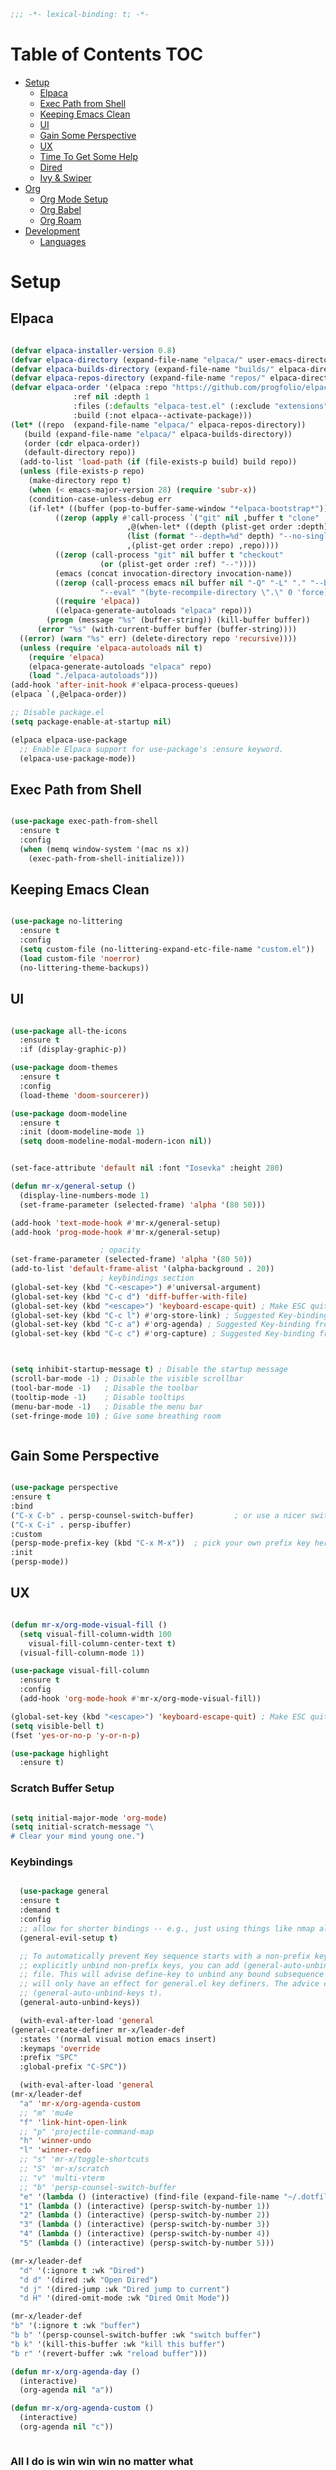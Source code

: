 #+begin_src emacs-lisp
  ;;; -*- lexical-binding: t; -*-

#+end_src
#+PROPERTY: header-args:emacs-lisp :tangle ./init.el

* Table of Contents :TOC:
- [[#setup][Setup]]
  - [[#elpaca][Elpaca]]
  - [[#exec-path-from-shell][Exec Path from Shell]]
  - [[#keeping-emacs-clean][Keeping Emacs Clean]]
  - [[#ui][UI]]
  - [[#gain-some-perspective][Gain Some Perspective]]
  - [[#ux][UX]]
  - [[#time-to-get-some-help][Time To Get Some Help]]
  - [[#dired][Dired]]
  - [[#ivy--swiper][Ivy & Swiper]]
- [[#org][Org]]
  - [[#org-mode-setup][Org Mode Setup]]
  - [[#org-babel][Org Babel]]
  - [[#org-roam][Org Roam]]
- [[#development][Development]]
  - [[#languages][Languages]]

* Setup

** Elpaca
#+begin_src emacs-lisp

  (defvar elpaca-installer-version 0.8)
  (defvar elpaca-directory (expand-file-name "elpaca/" user-emacs-directory))
  (defvar elpaca-builds-directory (expand-file-name "builds/" elpaca-directory))
  (defvar elpaca-repos-directory (expand-file-name "repos/" elpaca-directory))
  (defvar elpaca-order '(elpaca :repo "https://github.com/progfolio/elpaca.git"
				:ref nil :depth 1
				:files (:defaults "elpaca-test.el" (:exclude "extensions"))
				:build (:not elpaca--activate-package)))
  (let* ((repo  (expand-file-name "elpaca/" elpaca-repos-directory))
	 (build (expand-file-name "elpaca/" elpaca-builds-directory))
	 (order (cdr elpaca-order))
	 (default-directory repo))
    (add-to-list 'load-path (if (file-exists-p build) build repo))
    (unless (file-exists-p repo)
      (make-directory repo t)
      (when (< emacs-major-version 28) (require 'subr-x))
      (condition-case-unless-debug err
	  (if-let* ((buffer (pop-to-buffer-same-window "*elpaca-bootstrap*"))
		    ((zerop (apply #'call-process `("git" nil ,buffer t "clone"
						    ,@(when-let* ((depth (plist-get order :depth)))
							(list (format "--depth=%d" depth) "--no-single-branch"))
						    ,(plist-get order :repo) ,repo))))
		    ((zerop (call-process "git" nil buffer t "checkout"
					  (or (plist-get order :ref) "--"))))
		    (emacs (concat invocation-directory invocation-name))
		    ((zerop (call-process emacs nil buffer nil "-Q" "-L" "." "--batch"
					  "--eval" "(byte-recompile-directory \".\" 0 'force)")))
		    ((require 'elpaca))
		    ((elpaca-generate-autoloads "elpaca" repo)))
	      (progn (message "%s" (buffer-string)) (kill-buffer buffer))
	    (error "%s" (with-current-buffer buffer (buffer-string))))
	((error) (warn "%s" err) (delete-directory repo 'recursive))))
    (unless (require 'elpaca-autoloads nil t)
      (require 'elpaca)
      (elpaca-generate-autoloads "elpaca" repo)
      (load "./elpaca-autoloads")))
  (add-hook 'after-init-hook #'elpaca-process-queues)
  (elpaca `(,@elpaca-order))

  ;; Disable package.el
  (setq package-enable-at-startup nil)

  (elpaca elpaca-use-package
    ;; Enable Elpaca support for use-package's :ensure keyword.
    (elpaca-use-package-mode))

#+end_src

** Exec Path from Shell
#+begin_src emacs-lisp

  (use-package exec-path-from-shell
    :ensure t
    :config
    (when (memq window-system '(mac ns x))
      (exec-path-from-shell-initialize)))

#+end_src

** Keeping Emacs Clean

#+begin_src emacs-lisp

  (use-package no-littering
    :ensure t
    :config
    (setq custom-file (no-littering-expand-etc-file-name "custom.el"))
    (load custom-file 'noerror)
    (no-littering-theme-backups))

#+end_src

** UI

#+begin_src emacs-lisp

  (use-package all-the-icons
    :ensure t
    :if (display-graphic-p))

  (use-package doom-themes
    :ensure t
    :config
    (load-theme 'doom-sourcerer))

  (use-package doom-modeline
    :ensure t
    :init (doom-modeline-mode 1)
    (setq doom-modeline-modal-modern-icon nil))


  (set-face-attribute 'default nil :font "Iosevka" :height 280)

  (defun mr-x/general-setup ()
    (display-line-numbers-mode 1)
    (set-frame-parameter (selected-frame) 'alpha '(80 50)))

  (add-hook 'text-mode-hook #'mr-x/general-setup)
  (add-hook 'prog-mode-hook #'mr-x/general-setup)

					  ; opacity
  (set-frame-parameter (selected-frame) 'alpha '(80 50))
  (add-to-list 'default-frame-alist '(alpha-background . 20))
					  ; keybindings section
  (global-set-key (kbd "C-<escape>") #'universal-argument)
  (global-set-key (kbd "C-c d") 'diff-buffer-with-file)
  (global-set-key (kbd "<escape>") 'keyboard-escape-quit) ; Make ESC quit prompts
  (global-set-key (kbd "C-c l") #'org-store-link) ; Suggested Key-binding from org-manual
  (global-set-key (kbd "C-c a") #'org-agenda) ; Suggested Key-binding from org-manual
  (global-set-key (kbd "C-c c") #'org-capture) ; Suggested Key-binding from org-manual



  (setq inhibit-startup-message t) ; Disable the startup message
  (scroll-bar-mode -1) ; Disable the visible scrollbar
  (tool-bar-mode -1)   ; Disable the toolbar
  (tooltip-mode -1)    ; Disable tooltips
  (menu-bar-mode -1)   ; Disable the menu bar
  (set-fringe-mode 10) ; Give some breathing room


#+end_src

** Gain Some Perspective

#+begin_src emacs-lisp

  (use-package perspective
  :ensure t
  :bind
  ("C-x C-b" . persp-counsel-switch-buffer)         ; or use a nicer switcher, see below
  ("C-x C-i" . persp-ibuffer)
  :custom
  (persp-mode-prefix-key (kbd "C-x M-x"))  ; pick your own prefix key here
  :init
  (persp-mode))

#+end_src

** UX

#+begin_src emacs-lisp

  (defun mr-x/org-mode-visual-fill ()
    (setq visual-fill-column-width 100
	  visual-fill-column-center-text t)
    (visual-fill-column-mode 1))

  (use-package visual-fill-column
    :ensure t
    :config
    (add-hook 'org-mode-hook #'mr-x/org-mode-visual-fill))

  (global-set-key (kbd "<escape>") 'keyboard-escape-quit) ; Make ESC quit prompts
  (setq visible-bell t)
  (fset 'yes-or-no-p 'y-or-n-p)

  (use-package highlight
    :ensure t)
#+end_src
*** Scratch Buffer Setup
#+begin_src emacs-lisp

  (setq initial-major-mode 'org-mode)
  (setq initial-scratch-message "\
  # Clear your mind young one.")

#+end_src

*** Keybindings

#+begin_src emacs-lisp

      (use-package general
      :ensure t
      :demand t
      :config
      ;; allow for shorter bindings -- e.g., just using things like nmap alone without general-* prefix
      (general-evil-setup t)

      ;; To automatically prevent Key sequence starts with a non-prefix key errors without the need to
      ;; explicitly unbind non-prefix keys, you can add (general-auto-unbind-keys) to your configuration
      ;; file. This will advise define-key to unbind any bound subsequence of the KEY. Currently, this
      ;; will only have an effect for general.el key definers. The advice can later be removed with
      ;; (general-auto-unbind-keys t).
      (general-auto-unbind-keys))

      (with-eval-after-load 'general
	(general-create-definer mr-x/leader-def
	  :states '(normal visual motion emacs insert)
	  :keymaps 'override
	  :prefix "SPC"
	  :global-prefix "C-SPC"))

      (with-eval-after-load 'general
	(mr-x/leader-def
	  "a" 'mr-x/org-agenda-custom
	  ;; "m" 'mu4e
	  "f" 'link-hint-open-link
	  ;; "p" 'projectile-command-map
	  "h" 'winner-undo
	  "l" 'winner-redo
	  ;; "s" 'mr-x/toggle-shortcuts
	  ;; "S" 'mr-x/scratch
	  ;; "v" 'multi-vterm
	  ;; "b" 'persp-counsel-switch-buffer
	  "e" '(lambda () (interactive) (find-file (expand-file-name "~/.dotfiles/emacs/.emacs.d/emacs.org")))
	  "1" (lambda () (interactive) (persp-switch-by-number 1))
	  "2" (lambda () (interactive) (persp-switch-by-number 2))
	  "3" (lambda () (interactive) (persp-switch-by-number 3))
	  "4" (lambda () (interactive) (persp-switch-by-number 4))
	  "5" (lambda () (interactive) (persp-switch-by-number 5)))

	(mr-x/leader-def
	  "d" '(:ignore t :wk "Dired")
	  "d d" '(dired :wk "Open Dired")
	  "d j" '(dired-jump :wk "Dired jump to current")
	  "d H" '(dired-omit-mode :wk "Dired Omit Mode"))

	(mr-x/leader-def
	"b" '(:ignore t :wk "buffer")
	"b b" '(persp-counsel-switch-buffer :wk "switch buffer")
	"b k" '(kill-this-buffer :wk "kill this buffer")
	"b r" '(revert-buffer :wk "reload buffer")))

	(defun mr-x/org-agenda-day ()
	  (interactive)
	  (org-agenda nil "a"))

	(defun mr-x/org-agenda-custom ()
	  (interactive)
	  (org-agenda nil "c"))


#+end_src

*** All I do is win win win no matter what

#+begin_src emacs-lisp

  (winner-mode 1)

#+end_src

** Time To Get Some Help

*** You Need Some Help

#+begin_src emacs-lisp

  (use-package helpful
    :ensure t
    :custom
    (counsel-describe-function-function #'helpful-callable)
    (counsel-describe-variable-function #'helpful-variable))

  (global-set-key (kbd "C-h v") #'helpful-variable)
  (global-set-key (kbd "C-h k") #'helpful-key)
  (global-set-key (kbd "C-h x") #'helpful-command)

#+end_src

*** You need a hint
#+begin_src emacs-lisp

  (use-package link-hint
    :ensure t)
  
#+end_src

#+begin_src emacs-lisp

  (use-package which-key
    :ensure t
    :config
    (which-key-mode)
    (setq which-key-separator " → ")
    (setq which-key-idle-delay 1))

#+end_src
*** Evil
#+begin_src emacs-lisp

  (use-package evil
    :ensure t
    :demand t
    :init (setq evil-want-integration t)
    (setq evil-want-keybinding nil)
    (setq evil-want-C-u-scroll t)
    (setq evil-want-C-i-jump nil)
    (setq evil-respect-visual-line-mode t)
    :config
    (evil-mode 1))


#+end_src

*** Spreading Evil

#+begin_src emacs-lisp

    (use-package evil-collection
      :ensure t
      :after (evil ivy)
      :config
      (evil-collection-init))

  (use-package evil-org
    :ensure t
    :after org
    :hook (org-mode . evil-org-mode)
    :config
    (require 'evil-org-agenda)
    (evil-org-agenda-set-keys))

#+end_src
** Dired

#+begin_src emacs-lisp

    (use-package dired
    :ensure nil  
    :commands (dired dired-jump)
    :config
    (setq insert-directory-program "gls")
    (setq dired-use-ls-dired t)
    (setq dired-listing-switches "-al --group-directories-first")
    (evil-define-key 'normal dired-mode-map
      "h" 'dired-up-directory
      "l" 'dired-find-file)

    (add-hook 'dired-mode-hook
	  (lambda ()
	    (dired-omit-mode 1)
	    (dired-hide-details-mode 1))))

  (use-package dired-x
    :ensure nil 
    :after dired
    :config
    (setq dired-omit-files (rx (seq bol "."))))


    (use-package all-the-icons-dired
      :ensure t
      :hook (dired-mode . all-the-icons-dired-mode))

    (setq display-line-numbers-type 'relative)
    (dolist (mode '(text-mode-hook prog-mode-hook conf-mode-hook))
      (add-hook mode (lambda () (display-line-numbers-mode 1))))
#+end_src

** Ivy & Swiper

#+begin_src emacs-lisp

  ;; Ivy & Counsel

  (use-package swiper
    :ensure t)

  (use-package ivy
    :ensure t
    :bind (("C-s" . swiper)
	     :map ivy-minibuffer-map
	     ("TAB" . ivy-alt-done)
	     ("C-l" . ivy-alt-done)
	     ("C-j" . ivy-next-line)
	     ("C-k" . ivy-previous-line)
	     :map ivy-switch-buffer-map
	     ("C-k" . ivy-previous-line)
	     ("C-l" . ivy-done)
	     ("C-d" . ivy-switch-buffer-kill)
	     :map ivy-reverse-i-search-map
	     ("C-k" . ivy-previous-line)
	     ("C-d" . ivy-reverse-i-search-kill))
    :config
    (ivy-mode 1)
    (setq ivy-use-virtual-buffers nil)
    (setq ivy-count-format "(%d/%d) "))

  ;; Taken from emacswiki to search for symbol/word at point
  ;; Must be done at end of init I guess
  ;; (define-key swiper-map (kbd "C-.")
  ;; 	    (lambda () (interactive) (insert (format "\\<%s\\>" (with-ivy-window (thing-at-point 'symbol))))))

  ;; (define-key swiper-map (kbd "M-.")
  ;; 	    (lambda () (interactive) (insert (format "\\<%s\\>" (with-ivy-window (thing-at-point 'word))))))


  (use-package counsel
    :ensure t
    :config
    (counsel-mode 1))

  (global-set-key (kbd "M-x") 'counsel-M-x)
  (global-set-key (kbd "C-x C-f") 'counsel-find-file)


#+end_src


* Org
** Org Mode Setup

#+begin_src emacs-lisp

  ;; org (kinda not really)

  (use-package toc-org
    :ensure t
    :commands toc-org-enable
    :hook (org-mode . toc-org-mode))

  (defun mr-x/org-mode-setup()

    (visual-line-mode 1)
    (auto-fill-mode 0)
    (setq org-agenda-include-diary t)
    (setq org-fold-core-style 'overlays)
    (setq org-agenda-span 'day)
    (setq evil-auto-indent nil))

  (setq org-agenda-files
	'("~/roaming/agenda.org"
	  "~/roaming/habits.org"
	  "~/jira"))
  (setq org-clock-persist t)
  (org-clock-persistence-insinuate)

  (use-package org
    :hook (org-mode . mr-x/org-mode-setup)
    :config
    (setq org-hide-emphasis-markers t)
    (setq org-agenda-start-with-log-mode t)
    (setq org-log-done 'time)
    (setq org-log-into-drawer t)


    (setq org-highlight-latex-and-related '(latex))

					  ; org- habit setup

    (require 'org-habit)
    (add-to-list 'org-modules 'org-habit)
    (setq org-habit-graph-column 60)

    (setq org-todo-keywords
	  '((sequence
	     "TODO(t)"
	     "NEXT(n)"
	     "|"
	     "DONE(d!)")
	    (sequence
	     "BACKLOG(b)"
	     "PLAN(p)"
	     "READY(r)"
	     "IN-PROGRESS(i)"
	     "REVIEW(v)"
	     "WATCHING(w@/!)"
	     "HOLD(h)"
	     "|"
	     "COMPLETED(c)"
	     "CANC(k@)")))

    (setq org-todo-keyword-faces
	  '(("TODO" . "#FF1800")
	    ("NEXT" . "#FF1800")
	    ("PLAN" . "#F67F2F")
	    ("DONE" . "#62656A")
	    ("HOLD" . "#62656A")
	    ("WAIT" . "#B7CBA8")
	    ("IN-PROGRESS" . "#b7cba8") 
	    ("BACKLOG" . "#62656A")))

    (custom-set-faces
     '(org-level-1 ((t (:foreground "#ff743f")))))

    (custom-set-faces
     '(org-level-2 ((t (:foreground "#67bc44")))))

    (custom-set-faces
     '(org-level-3 ((t (:foreground "#67c0de"))))))

  (use-package org-superstar
    :ensure t
    :hook (org-mode . org-superstar-mode)
    :config
    (setq org-superstar-headline-bullets-list
	  '("🃏" "⡂" "⡆" "⢴" "✸" "☯" "✿" "☯" "✜" "☯" "◆" "☯" "▶"))
    (setq org-ellipsis " ‧"))


  ;; org agenda
  (setq org-agenda-skip-scheduled-if-done t
	org-agenda-skip-deadline-if-done t
	org-agenda-include-deadlines t
	org-agenda-block-separator #x2501
	org-agenda-compact-blocks t
	org-agenda-start-with-log-mode t)

  (setq org-agenda-clockreport-parameter-plist
	(quote (:link t :maxlevel 5 :fileskip0 t :compact t :narrow 80)))
  (setq org-agenda-deadline-faces
	'((1.0001 . org-warning)              ; due yesterday or before
	  (0.0    . org-upcoming-deadline)))  ; due today or later

  (defun org-habit-streak-count ()
    (goto-char (point-min))
    (while (not (eobp))
      ;;on habit line?
      (when (get-text-property (point) 'org-habit-p)
	(let ((streak 0)
	      (counter (+ org-habit-graph-column (- org-habit-preceding-days org-habit-following-days)))
	      )
	  (move-to-column counter)
	  ;;until end of line
	  (while (= (char-after (point)) org-habit-completed-glyph)
	    (setq streak (+ streak 1))
	    (setq counter (- counter 1))
	    (backward-char 1))
	  (end-of-line)
	  (insert (number-to-string streak))))
      (forward-line 1)))

  (add-hook 'org-agenda-finalize-hook 'org-habit-streak-count)

  (defun my/style-org-agenda()
    (setq org-agenda-window-setup 'only-window)
    (set-face-attribute 'org-agenda-date nil :height 1.1)
    (set-face-attribute 'org-agenda-date-today nil :height 1.1 :slant 'italic)
    (set-face-attribute 'org-agenda-date-today nil
			:foreground "#897d6c"   
			:background nil        
			:weight 'bold
			:underline nil)           ;; Make it bold
    (set-face-attribute 'org-agenda-date-weekend nil :height 1.1))

  (add-hook 'org-agenda-mode-hook 'my/style-org-agenda)



  (setq org-agenda-breadcrumbs-separator " ❱ "
	org-agenda-current-time-string "⏰ ┈┈┈┈┈┈┈┈┈┈┈ now"
	org-agenda-time-grid '((daily today)
			       (800 1000 1200 1400 1600 1800 2000)
			       "---" "┈┈┈┈┈┈┈┈┈┈┈┈┈")
	org-agenda-prefix-format '((agenda . "%i %-12:c [%e] %?-12t%b% s")
				   (todo . " %i %-12:c [%e] ")
				   (tags . " %i %-12:c")
				   (search . " %i %-12:c")))




  (setq org-agenda-custom-commands
	'(("p" "Projects Agenda"
	   ((todo "NEXT"
		  ((org-agenda-overriding-header
		    (concat "Projects\n" (make-string (window-width) 9472) "\n\n"))
		   (org-agenda-files '("~/roaming/notes/20250211154648-stable_elpaca.org"
				       "~/roaming/notes/20250212103431-customize_org_agenda.org"
				       "~/roaming/notes/20240507202146-openpair.org"
				       "~/roaming/notes/20250107142334-rec.org"
				       "~/roaming/notes/20250210175701-amazon_orders_sorting.org"
				       "~/roaming/notes/20250220152855-personal_website.org"
				       "~/roaming/notes/20240708090814-guitar_fretboard_js.org"
				       "~/roaming/notes/20240416191540-typingpracticeapplication.org"))))))
	  ("c" "Custom Projects & Agenda"
	   ((agenda ""
		    ((org-agenda-overriding-header "Agenda")))
	    (todo "NEXT"
		  ((org-agenda-overriding-header
		    (concat "\nProjects\n" (make-string (window-width) 9472) "\n"))
		   (org-agenda-files '("~/roaming/notes/20250211154648-stable_elpaca.org"
				       "~/roaming/notes/20250212103431-customize_org_agenda.org"
				       "~/roaming/notes/20240507202146-openpair.org"
				       "~/roaming/notes/20250107142334-rec.org"
				       "~/roaming/notes/20250210175701-amazon_orders_sorting.org"
				       "~/roaming/notes/20250220152855-personal_website.org"
				       "~/roaming/notes/20240708090814-guitar_fretboard_js.org"
				       "~/roaming/notes/20250309222443-virtual_museum.org"
				       "~/roaming/notes/20240416191540-typingpracticeapplication.org")))))
	   nil)))
  (setq org-agenda-format-date (lambda (date)
				 (concat"\n"(make-string(window-width)9472)
					"\n"(org-agenda-format-date-aligned date))))
  (setq org-cycle-separator-lines 2)

  (add-hook 'org-agenda-finalize-hook
	    (lambda ()
	      (setq visual-fill-column-width 100) 
	      (setq visual-fill-column-center-text t)
	      (visual-fill-column-mode t)
	      (display-line-numbers-mode 1)))



#+end_src

** Org Babel

#+begin_src emacs-lisp

    (use-package ob-typescript
      :ensure t
      (:wait t))

	(org-babel-do-load-languages
	 'org-babel-load-languages
	 '((emacs-lisp . t)
	     (js . t)
	     (typescript . t)
	     (sqlite . t)
	     (sql . t)
	     (latex . t)
	     (python . t)))

	     (setq org-babel-python-command "python3")
    (require 'org-tempo)
    (add-to-list 'org-structure-template-alist '("ts" . "src typescript"))
    (add-to-list 'org-structure-template-alist '("el" . "src emacs-lisp"))
    (add-to-list 'org-structure-template-alist '("py" . "src python"))
    (add-to-list 'org-structure-template-alist '("C" . "comment"))
    (add-to-list 'org-structure-template-alist '("js" . "src javascript"))
    (add-to-list 'org-structure-template-alist '("l" . "export latex"))

     ;; Automatically tangle our Emacs.org config file when we save it
     (defun efs/org-babel-tangle-config ()
       (when (string-equal (buffer-file-name)
			    (expand-file-name "~/.dotfiles/emacs/.emacs.d/emacs.org"))
	 ;; Dynamic scoping to the rescue
	 (let ((org-confirm-babel-evaluate nil))
	    (org-babel-tangle))))

     (add-hook 'org-mode-hook (lambda () (add-hook 'after-save-hook #'efs/org-babel-tangle-config)))

     (setq-default prettify-symbols-alist '(("#+BEGIN_SRC" . "†")
					   ("#+END_SRC" . "†")
					   ("#+begin_src" . "†")
					   ("#+end_src" . "†")
					   ("#+BEGIN_LaTeX" . "†")
					   ("#+END_LaTeX" . "†")
					   (">=" . "≥")
					   ("=>" . "⇨")))
  (setq prettify-symbols-unprettify-at-point 'right-edge)
  (add-hook 'org-mode-hook 'prettify-symbols-mode)

#+end_src

** Org Roam

#+begin_src emacs-lisp

     (use-package org-roam
     :ensure t
     :demand t
     :custom
     (org-roam-directory "~/roaming/notes/")
     (org-roam-completion-everywhere t)
     ;; (org-roam-capture-templates
     ;;  '(("d" "default" plain
     ;; 	"%?"
     ;; 	:if-new (file+head "%<%Y%m%d%H%M%S>-${slug}.org" "#+title: ${title}\n+date: %U\n")
     ;; 	:unnarrowed t)
     ;;    ("w" "workout" plain
     ;; 	"%?"
     ;; 	:if-new (file+head "workouts/%<%Y%m%d%H%M%S>-${slug}.org" "#+title: ${title}\n")
     ;; 	:unnarrowed t)
     ;;    ("l" "programming language" plain
     ;; 	"* Characteristics\n\n- Family: %?\n- Inspired by: \n\n* Reference:\n\n"
     ;; 	:if-new (file+head "code-notes/%<%Y%m%d%H%M%S>-${slug}.org" "#+title: ${title}\n")
     ;; 	:unnarrowed t)
     ;;    ("b" "book notes" plain
     ;; 	(file "~/roaming/Templates/BookNoteTemplate.org")
     ;; 	:if-new (file+head "%<%Y%m%d%H%M%S>-${slug}.org" "#+title: ${title}\n")
     ;; 	:unnarrowed t)
     ;;    ("p" "project" plain "* Goals\n\n%?\n\n* Tasks\n\n** TODO Add initial tasks\n\n* Dates\n\n"
     ;; 	:if-new (file+head "%<%Y%m%d%H%M%S>-${slug}.org" "#+title: ${title}\n#+category: ${title}\n#+filetags: Project")
     ;; 	:unnarrowed t)))
     ;; (org-roam-dailies-capture-templates
     ;;  '(("d" "default" entry "* %<%I:%M %p>: %?"
     ;; 	:if-new (file+head "%<%Y-%m-%d>.org" "#+title: %<%Y-%m-%d>\n"))))

     :bind (("C-c n f" . org-roam-node-find)
	     ("C-c n i" . org-roam-node-insert)
	     ("C-c n I" . org-roam-node-insert-immediate)
					    ; ("C-c n p" . my/org-roam-find-project)
					    ;("C-c n t" . my/org-roam-capture-task)
					    ; ("C-c n b" . my/org-roam-capture-inbox)
	     :map org-mode-map
	     ("C-M-i"   . completion-at-point)
	     :map org-roam-dailies-map
	     ("Y" . org-roam-dailies-capture-yesterday)
	     ("T" . org-roam-dailies-capture-tomorrow))
     :bind-keymap
     ("C-c n d" . org-roam-dailies-map)
     :config
     (require 'org-roam-dailies)

     (org-roam-db-autosync-mode))
  (setq org-roam-dailies-directory "journal/")


   ;; Bind this to C-c n I
   (defun org-roam-node-insert-immediate (arg &rest args)
     (interactive "P")
     (let ((args (cons arg args))
	    (org-roam-capture-templates (list (append (car org-roam-capture-templates)
						      '(:immediate-finish t)))))
       (apply #'org-roam-node-insert args)))

  (with-eval-after-load 'org-roam
    (require 'org-roam-node)
   (defun my/org-roam-filter-by-tag (tag-name)
     (lambda (node)
       (member tag-name (org-roam-node-tags node))))

   (defun my/org-roam-list-notes-by-tag (tag-name)
     (mapcar #'org-roam-node-file
	      (seq-filter
	       (my/org-roam-filter-by-tag tag-name)
	       (org-roam-node-list))))

   (defun my/org-roam-refresh-agenda-list ()
     (interactive)
     (setq org-agenda-files (my/org-roam-list-notes-by-tag "Project")))

   (my/org-roam-refresh-agenda-list))

   (defun my/org-roam-project-finalize-hook ()
     "Adds the captured project file to `org-agenda-files' if the
	     capture was not aborted."
     ;; Remove the hook since it was added temporarily
     (remove-hook 'org-capture-after-finalize-hook #'my/org-roam-project-finalize-hook)

     ;; Add project file to the agenda list if the capture was confirmed
     (unless org-note-abort
       (with-current-buffer (org-capture-get :buffer)
	  (add-to-list 'org-agenda-files (buffer-file-name)))))


   (defun my/org-roam-find-project ()
     (interactive)
     ;; Add the project file to the agenda after capture is finished
     (add-hook 'org-capture-after-finalize-hook #'my/org-roam-project-finalize-hook)

     ;; Select a project file to open, creating it if necessary
     (org-roam-node-find
      nil
      nil
      (my/org-roam-filter-by-tag "Project")
      nil
      :templates
      '(("p" "project" plain
	  "* Goals\n\n%?\n\n* Tasks\n\n** TODO Add initial tasks\n\n* Dates\n\n"
	  :if-new (file+head "%<%Y%m%d%H%M%S>-${slug}.org" "#+title: ${title}\n#+category: ${title}\n#+filetags: Project")
	  :unnarrowed t))))

   (global-set-key (kbd "C-c n p") #'my/org-roam-find-project)


   (defun my/org-roam-capture-inbox ()
     (interactive)
     (org-roam-capture- :node (org-roam-node-create)
			 :templates '(("i" "inbox" plain "* %?"
				       :if-new (file+head "Inbox.org" "#+title: Inbox\n")))))

   (global-set-key (kbd "C-c n b") #'my/org-roam-capture-inbox)


   (defun my/org-roam-capture-task ()
     (interactive)
     ;; Add the project file to the agenda after capture is finished
     (add-hook 'org-capture-after-finalize-hook #'my/org-roam-project-finalize-hook)

     ;; Capture the new task, creating the project file if necessary
     (org-roam-capture- :node (org-roam-node-read
				nil
				(my/org-roam-filter-by-tag "Project"))
			 :templates '(("p" "project" plain "** TODO %?"
				       :if-new (file+head+olp "%<%Y%m%d%H%M%S>-${slug}.org"
							      "#+title: ${title}\n#+category: ${title}\n#+filetags: Project"
							      ("Tasks"))))))

   (global-set-key (kbd "C-c n t") #'my/org-roam-capture-task)



   (defun my/org-roam-copy-todo-to-today ()
     (interactive)
     (let ((org-refile-keep t) ;; Set this to nil to delete the original!
	    (org-roam-dailies-capture-templates
	     '(("t" "tasks" entry "%?"
		:if-new (file+head+olp "%<%Y-%m-%d>.org" "#+title: %<%Y-%m-%d>\n" ("Tasks")))))
	    (org-after-refile-insert-hook #'save-buffer)
	    today-file
	    pos)

       ;; Check if the task is a habit by checking the STYLE property
       (unless (string= (org-entry-get nil "STYLE") "habit")
	  (save-window-excursion
	    (org-roam-dailies--capture (current-time) t)
	    (setq today-file (buffer-file-name))
	    (setq pos (point)))

	  ;; Only refile if the target file is different than the current file
	  (unless (equal (file-truename today-file)
			 (file-truename (buffer-file-name)))
	    (org-refile nil nil (list "Tasks" today-file nil pos))))))



   (add-to-list 'org-after-todo-state-change-hook
		 (lambda ()
		   (when (or (equal org-state "DONE")
			     (equal org-state "CANC"))
		     (my/org-roam-copy-todo-to-today))))
#+end_src

*** Org Roam UI
#+begin_src emacs-lisp
  (use-package org-roam-ui
    :ensure t
    :after org-roam
    :config
    (setq org-roam-ui-sync-theme t
    org-roam-ui-follow t
    org-roam-ui-update-on-save t
    org-roam-ui-open-on-start t))
#+end_src
* Development
** Languages
*** Elisp

#+begin_src emacs-lisp

  (use-package rainbow-delimiters
    :ensure t
    :hook (prog-mode . rainbow-delimiters-mode))

  (electric-indent-mode -1)

#+end_src

*** Typescript/Javascript

#+begin_src emacs-lisp
      (use-package typescript-mode
	:ensure t
	:mode "\\.ts\\'"
	:config
	(setq typescript-indent-level 2))

      (use-package web-mode
	:ensure t
	:config
	(add-to-list 'auto-mode-alist '("\\.phtml\\'" . web-mode))
	(add-to-list 'auto-mode-alist '("\\.php\\'" . web-mode))
	(add-to-list 'auto-mode-alist '("\\.[agj]sp\\'" . web-mode))
	(add-to-list 'auto-mode-alist '("\\.as[cp]x\\'" . web-mode))
	(add-to-list 'auto-mode-alist '("\\.erb\\'" . web-mode))
	(add-to-list 'auto-mode-alist '("\\.mustache\\'" . web-mode))
	(add-to-list 'auto-mode-alist '("\\.djhtml\\'" . web-mode))
	(add-to-list 'auto-mode-alist '("\\.html?\\'" . web-mode))
	(add-to-list 'auto-mode-alist '("\\.scss\\'" . web-mode))
	(add-to-list 'auto-mode-alist '("\\.css\\'" . web-mode))
	(add-to-list 'auto-mode-alist '("\\.jsx\\'" . web-mode))
	(add-to-list 'auto-mode-alist '("\\.tsx\\'" . web-mode)))

  (defun my-web-mode-hook ()
    "Hooks for Web mode."
    (setq web-mode-markup-indent-offset 2)
    (setq web-mode-css-indent-offset 2)
    (setq web-mode-code-indent-offset 2))

  (add-hook 'web-mode-hook  'my-web-mode-hook)

#+end_src
